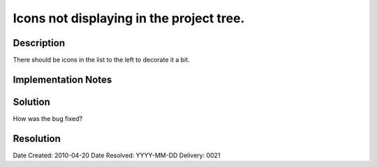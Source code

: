 Icons not displaying in the project tree.
=========================================

Description
-----------

There should be icons in the list to the left to decorate it a bit.

Implementation Notes
--------------------


Solution
--------

How was the bug fixed?

Resolution
----------

Date Created:   2010-04-20
Date Resolved:  YYYY-MM-DD
Delivery:       0021
